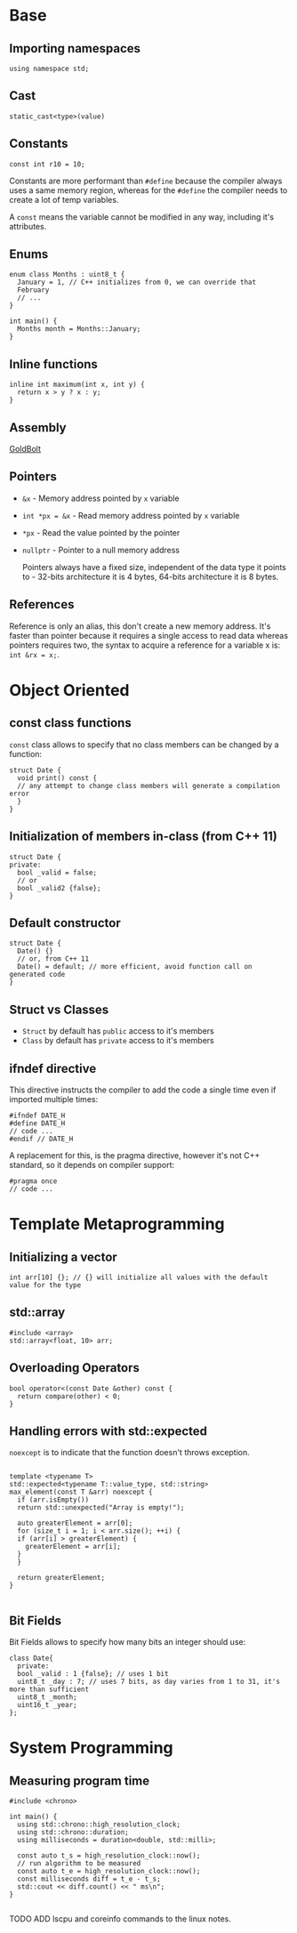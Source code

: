 
* Base

** Importing namespaces

#+begin_src c++
  using namespace std;
#+end_src

** Cast

#+begin_src c++
  static_cast<type>(value)
#+end_src

** Constants

#+begin_src c++
  const int r10 = 10;
#+end_src

Constants are more performant than =#define= because the compiler always uses a same memory region, whereas for the =#define= the compiler needs to create a lot of temp variables.

A =const= means the variable cannot be modified in any way, including it's attributes.

** Enums

#+begin_src c++
  enum class Months : uint8_t {
    January = 1, // C++ initializes from 0, we can override that
    February
    // ...
  }

  int main() { 
    Months month = Months::January;
  }
#+end_src

** Inline functions

#+begin_src c++
  inline int maximum(int x, int y) {
    return x > y ? x : y;
  }
#+end_src

** Assembly

[[https://godbolt.org/][GoldBolt]]

** Pointers

- =&x= - Memory address pointed by =x= variable
- =int *px = &x= - Read memory address pointed by =x= variable
- =*px= - Read the value pointed by the pointer
- =nullptr= - Pointer to a null memory address

  Pointers always have a fixed size, independent of the data type it points to - 32-bits architecture it is 4 bytes, 64-bits architecture it is 8 bytes.

** References

Reference is only an alias, this don't create a new memory address. It's faster than pointer because it requires a single access to read data whereas pointers requires two, the syntax to acquire a reference for a variable x is: =int &rx = x;=.

* Object Oriented

** const class functions

=const= class allows to specify that no class members can be changed by a function:

#+begin_src c++
  struct Date {
    void print() const {
  	// any attempt to change class members will generate a compilation error
    }
  }
#+end_src

** Initialization of members in-class (from C++ 11)

#+begin_src c++
  struct Date {
  private:
    bool _valid = false;
    // or
    bool _valid2 {false};
  }
#+end_src

** Default constructor

#+begin_src c++
  struct Date {
    Date() {}
    // or, from C++ 11
    Date() = default; // more efficient, avoid function call on generated code
  }
#+end_src

** Struct vs Classes

- =Struct= by default has ~public~ access to it's members
- =Class= by default has ~private~ access to it's members

** ifndef directive

This directive instructs the compiler to add the code a single time even if imported multiple times:

#+begin_src c++
  #ifndef DATE_H
  #define DATE_H
  // code ...
  #endif // DATE_H
#+end_src

A replacement for this, is the pragma directive, however it's not C++ standard, so it depends on compiler support:

#+begin_src c++
  #pragma once
  // code ...
#+end_src

* Template Metaprogramming

** Initializing a vector

#+begin_src c++
  int arr[10] {}; // {} will initialize all values with the default value for the type
#+end_src

** std::array

#+begin_src c++
  #include <array>
  std::array<float, 10> arr;
#+end_src

** Overloading Operators

#+begin_src c++
  bool operator<(const Date &other) const {
    return compare(other) < 0;
  }
#+end_src

** Handling errors with std::expected

=noexcept= is to indicate that the function doesn't throws exception.

#+begin_src c++

  template <typename T>
  std::expected<typename T::value_type, std::string>
  max_element(const T &arr) noexcept {
    if (arr.isEmpty())
  	return std::unexpected("Array is empty!");

    auto greaterElement = arr[0];
    for (size_t i = 1; i < arr.size(); ++i) {
  	if (arr[i] > greaterElement) {
  	  greaterElement = arr[i];
  	}
    }

    return greaterElement;
  }

#+end_src

** Bit Fields

Bit Fields allows to specify how many bits an integer should use:

#+begin_src c++
  class Date{
    private:
    bool _valid : 1 {false}; // uses 1 bit
    uint8_t _day : 7; // uses 7 bits, as day varies from 1 to 31, it's more than sufficient
    uint8_t _month;
    uint16_t _year;
  };
#+end_src

* System Programming

** Measuring program time

#+begin_src c++
  #include <chrono>

  int main() {
    using std::chrono::high_resolution_clock;
    using std::chrono::duration;
    using milliseconds = duration<double, std::milli>;

    const auto t_s = high_resolution_clock::now();
    // run algorithm to be measured
    const auto t_e = high_resolution_clock::now();
    const milliseconds diff = t_e - t_s;
    std::cout << diff.count() << " ms\n";
  }

#+end_src

TODO ADD lscpu and coreinfo commands to the linux notes.
